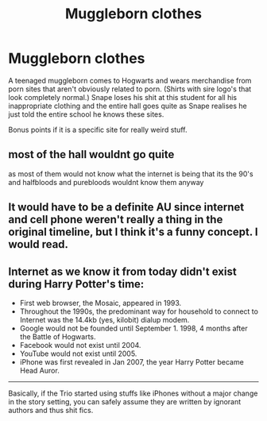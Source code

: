#+TITLE: Muggleborn clothes

* Muggleborn clothes
:PROPERTIES:
:Author: jasoneill23
:Score: 16
:DateUnix: 1576318559.0
:DateShort: 2019-Dec-14
:FlairText: Prompt
:END:
A teenaged muggleborn comes to Hogwarts and wears merchandise from porn sites that aren't obviously related to porn. (Shirts with sire logo's that look completely normal.) Snape loses his shit at this student for all his inappropriate clothing and the entire hall goes quite as Snape realises he just told the entire school he knows these sites.

Bonus points if it is a specific site for really weird stuff.


** most of the hall wouldnt go quite

as most of them would not know what the internet is being that its the 90's and halfbloods and purebloods wouldnt know them anyway
:PROPERTIES:
:Author: CommanderL3
:Score: 16
:DateUnix: 1576326949.0
:DateShort: 2019-Dec-14
:END:


** It would have to be a definite AU since internet and cell phone weren't really a thing in the original timeline, but I think it's a funny concept. I would read.
:PROPERTIES:
:Author: VoidofAnguish
:Score: 7
:DateUnix: 1576348265.0
:DateShort: 2019-Dec-14
:END:


** Internet as we know it from today didn't exist during Harry Potter's time:

- First web browser, the Mosaic, appeared in 1993.
- Throughout the 1990s, the predominant way for household to connect to Internet was the 14.4kb (yes, kilobit) dialup modem.
- Google would not be founded until September 1. 1998, 4 months after the Battle of Hogwarts.
- Facebook would not exist until 2004.
- YouTube would not exist until 2005.
- iPhone was first revealed in Jan 2007, the year Harry Potter became Head Auror.

--------------

Basically, if the Trio started using stuffs like iPhones without a major change in the story setting, you can safely assume they are written by ignorant authors and thus shit fics.
:PROPERTIES:
:Author: InquisitorCOC
:Score: 13
:DateUnix: 1576336101.0
:DateShort: 2019-Dec-14
:END:
